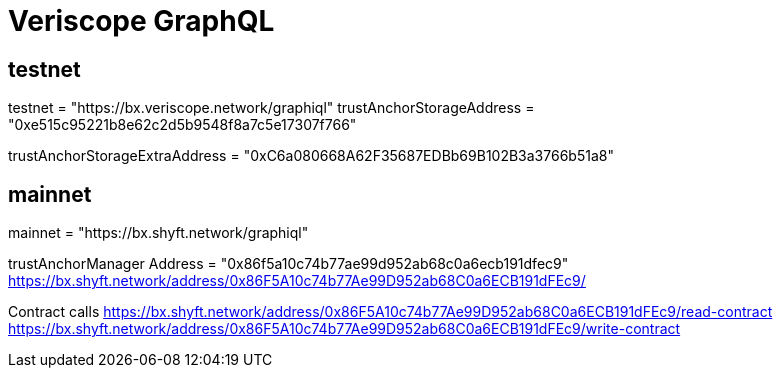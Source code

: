 = Veriscope GraphQL
:navtitle: GraphQL

== testnet
testnet = "https://bx.veriscope.network/graphiql"
trustAnchorStorageAddress = "0xe515c95221b8e62c2d5b9548f8a7c5e17307f766"

trustAnchorStorageExtraAddress = "0xC6a080668A62F35687EDBb69B102B3a3766b51a8"


== mainnet
mainnet = "https://bx.shyft.network/graphiql"

trustAnchorManager
Address = "0x86f5a10c74b77ae99d952ab68c0a6ecb191dfec9"
https://bx.shyft.network/address/0x86F5A10c74b77Ae99D952ab68C0a6ECB191dFEc9/

Contract calls
https://bx.shyft.network/address/0x86F5A10c74b77Ae99D952ab68C0a6ECB191dFEc9/read-contract
https://bx.shyft.network/address/0x86F5A10c74b77Ae99D952ab68C0a6ECB191dFEc9/write-contract